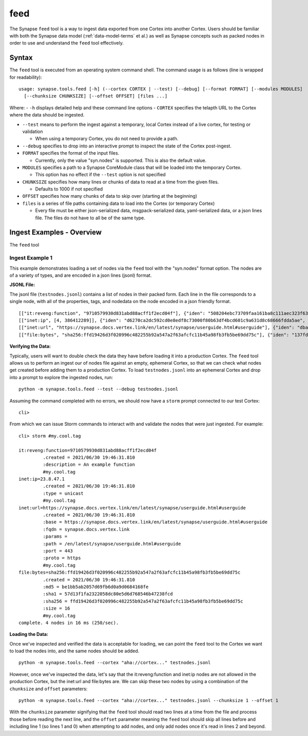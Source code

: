 .. highlight:: none

.. _syn-tools-feed:

feed
====

The Synapse ``feed`` tool is a way to ingest data exported from one Cortex into another Cortex. Users should be familiar with both the Synapse data model (:ref:`data-model-terms` et al.) as well as Synapse concepts such as packed nodes in order to use and understand the ``feed`` tool effectively.


Syntax
------
The ``feed`` tool is executed from an operating system command shell. The command usage is as follows (line is wrapped for readability):

::

  usage: synapse.tools.feed [-h] (--cortex CORTEX | --test) [--debug] [--format FORMAT] [--modules MODULES]   
    [--chunksize CHUNKSIZE] [--offset OFFSET] [files ...]

Where:
- ``-h`` displays detailed help and these command line options
- ``CORTEX``  specifies the telapth URL to the Cortex where the data should be ingested.

- ``--test`` means to perform the ingest against a temporary, local Cortex instead of a live cortex, for testing or validation
  
  - When using a temporary Cortex, you do not need to provide a path.
  
- ``--debug`` specifies to drop into an interactive prompt to inspect the state of the Cortex post-ingest.
  
- ``FORMAT`` specifies the format of the input files. 

  - Currently, only the value "syn.nodes" is supported. This is also the default value.

- ``MODULES`` specifies a path to a Synapse CoreModule class that will be loaded into the temporary Cortex.

  - This option has no effect if the ``--test`` option is not specified

- ``CHUNKSIZE`` specifies how many lines or chunks of data to read at a time from the given files.

  - Defaults to 1000 if not specified

- ``OFFSET`` specifies how many chunks of data to skip over (starting at the beginning)

- ``files`` is a series of file paths containing data to load into the Cortex (or temporary Cortex)

  - Every file must be either json-serialized data, msgpack-serialized data, yaml-serialized data, or a 
    json lines file. The files do not have to all be of the same type.
  
Ingest Examples - Overview
--------------------------

The ``feed`` tool 

Ingest Example 1
++++++++++++++++

This example demonstrates loading a set of nodes via the ``feed`` tool with the "syn.nodes" format option. The nodes
are of a variety of types, and are encoded in a json lines (jsonl) format.

**JSONL File:**

The jsonl file (``testnodes.jsonl``) contains a list of nodes in their packed form. Each line in the file corresponds
to a single node, with all of the properties, tags, and nodedata on the node encoded in a json friendly format.

::

  [["it:reveng:function", "9710579930d831abd88acff1f2ecd04f"], {"iden": "508204ebc73709faa161ba8c111aec323f63a78a84495694f317feb067f41802", "tags": {"my": [null, null], "my.cool": [null, null], "my.cool.tag": [null, null]}, "props": {".created": 1625069466909, "description": "An example function"},   "tagprops": {}, "nodedata": {}, "path": {}}]
  [["inet:ip", [4, 386412289]], {"iden": "d6270ca2dc592cd0e8edf8c73000f80b63df4bcd601c9a631d8c68666fdda5ae", "tags": {"my": [null, null], "my.cool": [null, null], "my.cool.tag": [null, null]}, "props": {".created": 1625069584577, "type": "unicast"}, "tagprops": {}, "nodedata": {}, "path": {}}]
  [["inet:url", "https://synapse.docs.vertex.link/en/latest/synapse/userguide.html#userguide"], {"iden": "dba0a280fc1f8cf317dffa137df0e1761b6f94cacbf56523809d4f17d8263840", "tags": {"my": [null, null], "my.cool": [null, null], "my.cool.tag": [null, null]}, "props": {".created": 1625069758843, "proto": "https", "path": "/en/latest/synapse/userguide.html#userguide", "params": "", "fqdn": "synapse.docs.vertex.link", "port": 443, "base": "https://synapse.docs.vertex.link/en/latest/synapse/userguide.html#userguide"}, "tagprops": {}, "nodedata": {}, "path": {}}]
  [["file:bytes", "sha256:ffd19426d3f020996c482255b92a547a2f63afcfc11b45a98fb3fb5be69dd75c"], {"iden": "137fd16d2caab221e7580be63c149f83a11dd11f10f078d9f582fedef9b57ad5", "tags": {"my": [null, null], "my.cool": [null, null], "my.cool.tag": [null, null]}, "props": {".created": 1625070470041, "sha256": "ffd19426d3f020996c482255b92a547a2f63afcfc11b45a98fb3fb5be69dd75c", "md5": "be1bb5ab2057d69fb6d0a9d0684168fe", "sha1": "57d13f1fa2322058dc80e5d6d768546b47238fcd", "size": 16}, "tagprops": {}, "nodedata": {}, "path": {}}]


**Verifying the Data:**

Typically, users will want to double check the data they have before loading it into a production Cortex. The ``feed``
tool allows us to perform an ingest our of nodes file against an empty, ephemeral Cortex, so that we can check what
nodes get created before adding them to a production Cortex. To load ``testnodes.jsonl`` into an ephemeral Cortex and
drop into a prompt to explore the ingested nodes, run:

:: 

  python -m synapse.tools.feed --test --debug testnodes.jsonl

Assuming the command completed with no errors, we should now have a ``storm`` prompt connected to our test Cortex:

::

  cli>
 
From which we can issue Storm commands to interact with and validate the nodes that were just ingested. For example:

::

  cli> storm #my.cool.tag
  
  it:reveng:function=9710579930d831abd88acff1f2ecd04f
           .created = 2021/06/30 19:46:31.810
           :description = An example function
           #my.cool.tag
  inet:ip=23.8.47.1
           .created = 2021/06/30 19:46:31.810
           :type = unicast
           #my.cool.tag
  inet:url=https://synapse.docs.vertex.link/en/latest/synapse/userguide.html#userguide
           .created = 2021/06/30 19:46:31.810
           :base = https://synapse.docs.vertex.link/en/latest/synapse/userguide.html#userguide
           :fqdn = synapse.docs.vertex.link
           :params =
           :path = /en/latest/synapse/userguide.html#userguide
           :port = 443
           :proto = https
           #my.cool.tag
  file:bytes=sha256:ffd19426d3f020996c482255b92a547a2f63afcfc11b45a98fb3fb5be69dd75c
           .created = 2021/06/30 19:46:31.810
           :md5 = be1bb5ab2057d69fb6d0a9d0684168fe
           :sha1 = 57d13f1fa2322058dc80e5d6d768546b47238fcd
           :sha256 = ffd19426d3f020996c482255b92a547a2f63afcfc11b45a98fb3fb5be69dd75c
           :size = 16
           #my.cool.tag
  complete. 4 nodes in 16 ms (250/sec).


**Loading the Data:**

Once we've inspected and verified the data is acceptable for loading, we can point the ``feed`` tool to the Cortex we
want to load the nodes into, and the same nodes should be added.

::

  python -m synapse.tools.feed --cortex "aha://cortex..." testnodes.jsonl
    
However, once we've inspected the data, let's say that the it:reveng:function and inet:ip nodes are not allowed in
the production Cortex, but the inet:url and file:bytes are. We can skip these two nodes by using a combination of
the ``chunksize`` and ``offset`` parameters:

::

  python -m synapse.tools.feed --cortex "aha://cortex..." testnodes.jsonl --chunksize 1 --offset 1
    
With the ``chunksize`` parameter signifying that the ``feed`` tool should read two lines at a time from the file and
process those before reading the next line, and the ``offset`` parameter meaning the ``feed`` tool should skip all
lines before and including line 1 (so lines 1 and 0) when attempting to add nodes, and only add nodes once it's read
in lines 2 and beyond.
